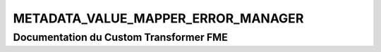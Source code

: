 METADATA_VALUE_MAPPER_ERROR_MANAGER
===================================

Documentation du Custom Transformer FME
#######################################


.. raw:: html
   :file: ./html_FME_Doc/METADATA_VALUE_MAPPER_ERROR_MANAGER.html